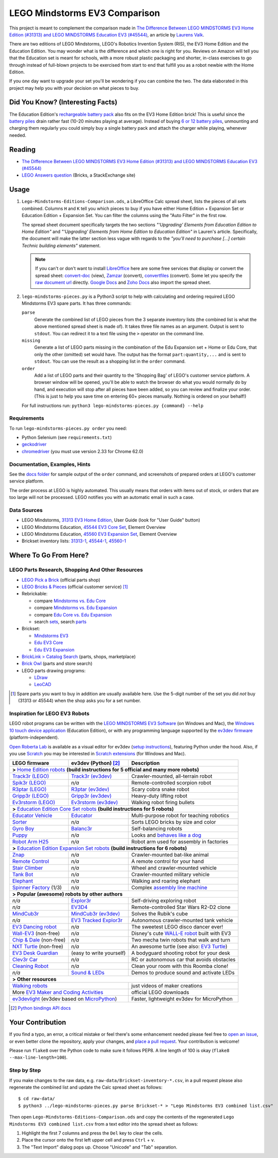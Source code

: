 LEGO Mindstorms EV3 Comparison |status|
==============================

.. |status| image:: http://unmaintained.tech/badge.svg
  :target: http://unmaintained.tech
  :alt: No Maintenance Intended

This project is meant to complement the comparison made in
`The Difference Between LEGO MINDSTORMS EV3 Home Edition (#31313) and LEGO MINDSTORMS Education EV3 (#45544)`_,
an article by `Laurens Valk`_.

There are two editions of LEGO Mindstorms, LEGO's Robotics Invention System (RIS),
the EV3 Home Edition and the Education Edition.  You may wonder what is the difference
and which one is right for you.  Reviews on Amazon will tell you that the Education
set is meant for schools, with a more robust plastic packaging and shorter, in-class
exercises to go through instead of full-blown projects to be exercised from start to
end that fulfill you as a robot newbie with the Home Edition.

If you one day want to upgrade your set you'll be wondering if you can combine the
two.  The data elaborated in this project may help you with your decision on what
pieces to buy.

Did You Know? (Interesting Facts)
---------------------------------

The Education Edition's `rechargeable battery pack`_ also fits on the EV3 Home Edition
brick!  This is useful since the `battery piles`_ drain rather fast (10-20 minutes
playing at average).  Instead of buying `6 or 12 battery piles`_, unmounting and
charging them regularly you could simply buy a single battery pack and attach the
charger while playing, whenever needed.

.. _rechargeable battery pack: https://www.youtube.com/watch?v=RD-53VoDLXY
.. _battery piles: http://cdn.makeuseof.com/wp-content/uploads/2016/11/muo-hardwarereview-legomindstorms-ev3.png
.. _6 or 12 battery piles: http://www.brickshelf.com/gallery/Cwetqo/31313/ev16.jpg

Reading
-------

* `The Difference Between LEGO MINDSTORMS EV3 Home Edition (#31313) and LEGO MINDSTORMS Education EV3 (#45544)`_
* `LEGO Answers question`_ (Bricks, a StackExchange site)

.. _The Difference Between LEGO MINDSTORMS EV3 Home Edition (#31313) and LEGO MINDSTORMS Education EV3 (#45544):
    http://robotsquare.com/2013/11/25/difference-between-ev3-home-edition-and-education-ev3/
.. _Laurens Valk: http://robotsquare.com/about/
.. _LEGO Answers question:
    http://bricks.stackexchange.com/questions/1819/what-is-different-between-the-ev3-home-and-educational-sets/

Usage
-----

#. ``Lego-Mindstorms-Editions-Comparison.ods``, a LibreOffice Calc spread sheet, lists
   the pieces of all sets combined.  Columns ``H`` and ``K`` tell you which pieces to
   buy if you have either Home Edition + Expansion Set or Education Edition + Expansion
   Set.  You can filter the columns using the "Auto Filter" in the first row.

   The spread sheet document specifically targets the two sections
   *"‘Upgrading’ Elements from Education Edition to Home Edition"* and
   *"‘Upgrading’ Elements from Home Edition to Education Edition"* in Lauren's article.
   Specifically, the document will make the latter section less vague with regards to
   the *"you’ll need to purchase [...] certain Technic building elements"* statement.

   .. note::

      If you can't or don't want to install `LibreOffice`_ here are some free services
      that display or convert the spread sheet: `convert-doc`_ (view), `Zamzar`_ (convert),
      `convertfiles`_ (convert).  Some let you specify the `raw document url`_ directly.
      `Google Docs`_ and `Zoho Docs`_ also import the spread sheet.

#. ``lego-mindstorms-pieces.py`` is a Python3 script to help with calculating and
   ordering required LEGO Mindstorms EV3 spare parts.  It has three commands:

   ``parse``
      Generate the combined list of LEGO pieces from the 3 separate inventory
      lists (the combined list is what the above mentioned spread sheet is made of).
      It takes three file names as an argument.  Output is sent to ``stdout``.
      You can redirect it to a text file using the ``>`` operator on the command
      line.

   ``missing``
      Generate a list of LEGO parts missing in the combination of the Edu Expansion
      set + Home or Edu Core, that only the other (omitted) set would have.
      The output has the format ``part:quantity,...`` and is sent to ``stdout``.
      You can use the result as a shopping list in the ``order`` command.

   ``order``
      Add a list of LEGO parts and their quantity to the 'Shopping Bag' of LEGO's
      customer service platform.  A browser window will be opened, you'll be able
      to watch the browser do what you would normally do by hand, and execution
      will stop after all pieces have been added, so you can review and finalize
      your order.  (This is just to help you save time on entering 60+ pieces
      manually.  Nothing is ordered on your behalf!)

   For full instructions run: ``python3 lego-mindstorms-pieces.py {command} --help``

.. _LibreOffice: http://www.libreoffice.org/download/
.. _convert-doc: http://www.convert-doc.com/viewer/ods.html
.. _Zamzar: http://www.zamzar.com/convert/ods-to-xlsx/
.. _convertfiles: http://www.convertfiles.com/convert/document/ODS-to-XLS.html
.. _raw document url:
    https://github.com/bittner/lego-mindstorms-ev3-comparison/raw/master/Lego-Mindstorms-Editions-Comparison.ods
.. _Google Docs: https://docs.google.com/
.. _Zoho Docs: https://docs.zoho.com/sheet/

Requirements
~~~~~~~~~~~~

To run ``lego-mindstorms-pieces.py order`` you need:

* Python Selenium (see ``requirements.txt``)
* `geckodriver`_
* `chromedriver`_ (you must use version 2.33 for Chrome 62.0)

.. _geckodriver: https://github.com/mozilla/geckodriver/releases
.. _chromedriver: https://sites.google.com/a/chromium.org/chromedriver/

Documentation, Examples, Hints
~~~~~~~~~~~~~~~~~~~~~~~~~~~~~~

See the `docs folder`_ for sample output of the ``order`` command, and screenshots
of prepared orders at LEGO's customer service platform.

The order process at LEGO is highly automated.  This usually means that orders
with items out of stock, or orders that are too large will not be processed.
LEGO notifies you with an automatic email in such a case.


.. _docs folder: https://github.com/bittner/lego-mindstorms-ev3-comparison/tree/master/docs

Data Sources
~~~~~~~~~~~~

* LEGO Mindstorms, `31313 EV3 Home Edition`_, User Guide (look for "User Guide" button)
* LEGO Mindstorms Education, `45544 EV3 Core Set`_, Element Overview
* LEGO Mindstorms Education, `45560 EV3 Expansion Set`_, Element Overview
* Brickset inventory lists: 31313-1_, 45544-1_, 45560-1_


.. _31313 EV3 Home Edition: http://www.lego.com/en-us/mindstorms/downloads
.. _45544 EV3 Core Set: https://education.lego.com/en-us/lego-education-product-database/mindstorms-ev3/45544-lego-mindstorms-education-ev3-core-set
.. _45560 EV3 Expansion Set: https://education.lego.com/en-us/lego-education-product-database/mindstorms-ev3/45560-lego-mindstorms-education-ev3-expansion-set
.. _31313-1: http://brickset.com/inventories/31313-1
.. _45544-1: http://brickset.com/inventories/45544-1
.. _45560-1: http://brickset.com/inventories/45560-1

Where To Go From Here?
----------------------

LEGO Parts Research, Shopping And Other Resources
~~~~~~~~~~~~~~~~~~~~~~~~~~~~~~~~~~~~~~~~~~~~~~~~~

* `LEGO Pick a Brick`_ (official parts shop)
* `LEGO Bricks & Pieces`_ (official customer service) [#note]_
* Rebrickable:

  * compare `Mindstorms vs. Edu Core`_
  * compare `Mindstorms vs. Edu Expansion`_
  * compare `Edu Core vs. Edu Expansion`_
  * search `sets`_, search `parts`_

* Brickset:

  * `Mindstorms EV3`_
  * `Edu EV3 Core`_
  * `Edu EV3 Expansion`_

* `BrickLink > Catalog Search`_ (parts, shops, marketplace)
* `Brick Owl`_ (parts and store search)
* LEGO parts drawing programs:

  * `LDraw`_
  * `LeoCAD`_

.. [#note] Spare parts you want to buy in addition are usually available here.
   Use the 5-digit number of the set you did *not* buy (31313 or 45544) when
   the shop asks you for a set number.

.. _LEGO Pick a Brick: http://shop.lego.com/en-DE/Pick-A-Brick-ByTheme
.. _LEGO Bricks & Pieces: https://wwwsecure.us.lego.com/en-gb/service/replacementparts/order
.. _Mindstorms vs. Edu Core: http://rebrickable.com/compare/31313-1/45544-1
.. _Mindstorms vs. Edu Expansion: http://rebrickable.com/compare/31313-1/45560-1
.. _Edu Core vs. Edu Expansion: http://rebrickable.com/compare/45544-1/45560-1
.. _sets: http://rebrickable.com/pick_set
.. _parts: http://rebrickable.com/search?po=1
.. _Mindstorms EV3: http://brickset.com/sets/31313-1/Mindstorms-EV3
.. _Edu EV3 Core: http://brickset.com/sets/45544-1/Education-EV3-Core-Set
.. _Edu EV3 Expansion: http://brickset.com/sets/45560-1/Education-EV3-Expansion-Set
.. _BrickLink > Catalog Search: http://www.bricklink.com/catalogSearch.asp
.. _Brick Owl: http://www.brickowl.com/
.. _LDraw: http://www.ldraw.org/
.. _LeoCAD: https://www.leocad.org/

Inspiration for LEGO EV3 Robots
~~~~~~~~~~~~~~~~~~~~~~~~~~~~~~~

LEGO robot programs can be written with the `LEGO MINDSTORMS EV3 Software`_
(on Windows and Mac), the `Windows 10 touch device application`_ (Education Edition), or with any programming language supported by the
`ev3dev firmware`_ (platform-independent).

`Open Roberta Lab`_ is available as a visual editor for ev3dev (`setup
instructions`_), featuring Python under the hood.  Also, if you use `Scratch`_
you may be interested in `Scratch extensions`_ (for Windows and Mac).

+---------------------------+--------------------------+----------------------------------------------+
| LEGO firmware             | ev3dev (Python) [#API]_  | Description                                  |
+===========================+==========================+==============================================+
| **>** `Home Edition robots`_ **(build instructions for 5 official and many more robots)**           |
+---------------------------+--------------------------+----------------------------------------------+
|`Track3r (LEGO)`_          | `Track3r (ev3dev)`_      | Crawler-mounted, all-terrain robot           |
+---------------------------+--------------------------+----------------------------------------------+
| `Spik3r (LEGO)`_          | *n/a*                    | Remote-controlled scorpion robot             |
+---------------------------+--------------------------+----------------------------------------------+
| `R3ptar (LEGO)`_          | `R3ptar (ev3dev)`_       | Scary cobra snake robot                      |
+---------------------------+--------------------------+----------------------------------------------+
| `Gripp3r (LEGO)`_         | `Gripp3r (ev3dev)`_      | Heavy-duty lifting robot                     |
+---------------------------+--------------------------+----------------------------------------------+
| `Ev3rstorm (LEGO)`_       | `Ev3rstorm (ev3dev)`_    | Walking robot firing bullets                 |
+---------------------------+--------------------------+----------------------------------------------+
| **>** `Education Edition Core Set robots`_ **(build instructions for 5 robots)**                    |
+---------------------------+--------------------------+----------------------------------------------+
| `Educator Vehicle`_       | `Educator`_              | Multi-purpose robot for teaching robotics    |
+---------------------------+--------------------------+----------------------------------------------+
| `Sorter`_                 | *n/a*                    | Sorts LEGO bricks by size and color          |
+---------------------------+--------------------------+----------------------------------------------+
| `Gyro Boy`_               | `Balanc3r`_              | Self-balancing robots                        |
+---------------------------+--------------------------+----------------------------------------------+
| `Puppy`_                  | *n/a*                    | Looks and `behaves like a dog`_              |
+---------------------------+--------------------------+----------------------------------------------+
| `Robot Arm H25`_          | *n/a*                    | Robot arm used for assembly in factories     |
+---------------------------+--------------------------+----------------------------------------------+
| **>** `Education Edition Expansion Set robots`_ **(build instructions for 6 robots)**               |
+---------------------------+--------------------------+----------------------------------------------+
| `Znap`_                   | *n/a*                    | Crawler-mounted bat-like animal              |
+---------------------------+--------------------------+----------------------------------------------+
| `Remote Control`_         | *n/a*                    | A remote control for your hand               |
+---------------------------+--------------------------+----------------------------------------------+
| `Stair Climber`_          | *n/a*                    | Wheel and crawler-mounted vehicle            |
+---------------------------+--------------------------+----------------------------------------------+
| `Tank Bot`_               | *n/a*                    | Crawler-mounted military vehicle             |
+---------------------------+--------------------------+----------------------------------------------+
| `Elephant`_               | *n/a*                    | Walking and roaring elephant                 |
+---------------------------+--------------------------+----------------------------------------------+
| `Spinner Factory`_  (1/3) | *n/a*                    | Complex `assembly line machine`_             |
+---------------------------+--------------------------+----------------------------------------------+
| **> Popular (awesome) robots by other authors**                                                     |
+---------------------------+--------------------------+----------------------------------------------+
| *n/a*                     | `Explor3r`_              | Self-driving exploring robot                 |
+---------------------------+--------------------------+----------------------------------------------+
| *n/a*                     | `EV3D4`_                 | Remote-controlled Star Wars R2-D2 clone      |
+---------------------------+--------------------------+----------------------------------------------+
| `MindCub3r`_              | `MindCub3r (ev3dev)`_    | Solves the Rubik's cube                      |
+---------------------------+--------------------------+----------------------------------------------+
| *n/a*                     | `EV3 Tracked Explor3r`_  | Autonomous crawler-mounted tank vehicle      |
+---------------------------+--------------------------+----------------------------------------------+
| `EV3 Dancing robot`_      | *n/a*                    | The sweetest LEGO disco dancer ever!         |
+---------------------------+--------------------------+----------------------------------------------+
| `Wall-EV3`_ (non-free)    | *n/a*                    | Disney's cute `WALL-E robot`_ built with EV3 |
+---------------------------+--------------------------+----------------------------------------------+
| `Chip & Dale`_ (non-free) | *n/a*                    | Two mecha twin robots that walk and turn     |
+---------------------------+--------------------------+----------------------------------------------+
| `NXT Turtle`_ (non-free)  | *n/a*                    | An awesome turtle (see also: `EV3 Turtle`_)  |
+---------------------------+--------------------------+----------------------------------------------+
| `EV3 Desk Guardian`_      | (easy to write yourself) | A bodyguard shooting robot for your desk     |
+---------------------------+--------------------------+----------------------------------------------+
| `Clev3r Car`_             | *n/a*                    | RC or autonomous car that avoids obstacles   |
+---------------------------+--------------------------+----------------------------------------------+
| `Cleaning Robot`_         | *n/a*                    | Clean your room with this Roomba clone!      |
+---------------------------+--------------------------+----------------------------------------------+
| *n/a*                     | `Sound & LEDs`_          | Demos to produce sound and activate LEDs     |
+---------------------------+--------------------------+----------------------------------------------+
| **> Other resources**                                                                               |
+---------------------------+--------------------------+----------------------------------------------+
| `Walking robots`_                                    | just videos of maker creations               |
+---------------------------+--------------------------+----------------------------------------------+
| More `EV3 Maker and Coding Activities`_              | official LEGO downloads                      |
+---------------------------+--------------------------+----------------------------------------------+
| `ev3devlight`_ (ev3dev based on `MicroPython`_)      | Faster, lightweight ev3dev for MicroPython   |
+---------------------------+--------------------------+----------------------------------------------+

.. [#API] `Python bindings API docs <http://python-ev3dev.readthedocs.io/en/stable/spec.html>`__

.. _LEGO MINDSTORMS EV3 Software: https://www.lego.com/en-us/mindstorms/downloads/download-software
.. _Windows 10 touch device application: https://education.lego.com/en-us/downloads/mindstorms-ev3/software
.. _ev3dev firmware: http://www.ev3dev.org
.. _Open Roberta Lab: https://lab.open-roberta.org/
.. _setup instructions: https://github.com/OpenRoberta/robertalab-ev3dev#intro
.. _Scratch: https://scratch.mit.edu/
.. _Scratch extensions: http://kaspesla.github.io/ev3_scratch/
.. _Home Edition robots: http://www.lego.com/en-us/mindstorms/build-a-robot
.. _Track3r (LEGO): https://www.lego.com/en-us/mindstorms/build-a-robot/track3r
.. _Track3r (ev3dev): https://github.com/ev3dev/ev3dev-lang-python-demo/tree/jessie/robots/TRACK3R
.. _Spik3r (LEGO): https://www.lego.com/en-us/mindstorms/build-a-robot/spik3r
.. _R3ptar (LEGO): https://www.lego.com/en-us/mindstorms/build-a-robot/r3ptar
.. _R3ptar (ev3dev): https://github.com/ev3dev/ev3dev-lang-python-demo/tree/jessie/robots/R3PTAR
.. _Gripp3r (LEGO): https://www.lego.com/en-us/mindstorms/build-a-robot/gripp3r
.. _Gripp3r (ev3dev): https://github.com/ev3dev/ev3dev-lang-python-demo/tree/jessie/robots/GRIPP3R
.. _Ev3rstorm (LEGO): https://www.lego.com/en-us/mindstorms/build-a-robot/ev3rstorm
.. _Ev3rstorm (ev3dev): https://github.com/ev3dev/ev3dev-lang-python-demo/tree/jessie/robots/EV3RSTORM
.. _Education Edition Core Set robots: http://robotsquare.com/2013/10/01/education-ev3-45544-instruction/
.. _Educator Vehicle: http://robotsquare.com/wp-content/uploads/2013/10/45544_educator.pdf
.. _Educator: https://github.com/ev3dev/ev3dev-lang-python-demo/tree/jessie/robots/EDUCATOR
.. _Sorter: http://robotsquare.com/2014/08/22/brick-sorter-sort-lego-bricks-by-color-and-size/
.. _Gyro Boy: http://robotsquare.com/2014/07/01/tutorial-ev3-self-balancing-robot/
.. _Balanc3r: https://github.com/ev3dev/ev3dev-lang-python-demo/tree/jessie/robots/BALANC3R
.. _Puppy: http://robotsquare.com/wp-content/uploads/2013/10/45544_puppy.pdf
.. _behaves like a dog: https://www.youtube.com/watch?v=HJ3XLFsd4zI
.. _Robot Arm H25: http://robotsquare.com/wp-content/uploads/2013/10/45544_robotarmh25.pdf
.. _Education Edition Expansion Set robots: http://robotsquare.com/2013/10/01/lego-mindstorms-ev3-education-expansion-set-45560-instructions/
.. _Znap: http://robotsquare.com/wp-content/uploads/2013/10/45544_45560_znap.pdf
.. _Remote Control: http://robotsquare.com/wp-content/uploads/2013/10/45544_45560_remotecontrol.pdf
.. _Stair Climber: http://robotsquare.com/wp-content/uploads/2013/10/45544_45560_stairclimber.pdf
.. _Tank Bot: http://robotsquare.com/wp-content/uploads/2013/10/45544_45560_tankbot.pdf
.. _Elephant: http://robotsquare.com/wp-content/uploads/2013/10/45544_45560_elephant.pdf
.. _Spinner Factory: http://robotsquare.com/wp-content/uploads/2013/10/2x45544_45560_spinnerfactory_part_1.pdf
.. _assembly line machine: https://www.youtube.com/watch?v=QxaCIyJya1I
.. _Explor3r: https://github.com/ev3dev/ev3dev-lang-python-demo/tree/jessie/robots/EXPLOR3R
.. _EV3D4: https://github.com/ev3dev/ev3dev-lang-python-demo/tree/jessie/robots/EV3D4
.. _MindCub3r: http://mindcuber.com/mindcub3r/mindcub3r.html
.. _MindCub3r (ev3dev): https://github.com/ev3dev/ev3dev-lang-python-demo/tree/jessie/robots/MINDCUB3R
.. _EV3 Tracked Explor3r: https://www.smallrobots.it/latest-pictures-of-ev3-tracked-explor3r/
.. _EV3 Dancing robot: http://teachkidsengineering.com/lego-mindstorms-dancing-robot/
.. _Wall-EV3: http://robotics.benedettelli.com/lego-wall-e/
.. _WALL-E robot: https://ideas.lego.com/projects/52042/updates
.. _Chip & Dale: http://robotics.benedettelli.com/ev3-mecha-page/
.. _NXT Turtle: http://robotics.benedettelli.com/nxt-turtle-2-0/
.. _EV3 Turtle: https://www.youtube.com/watch?v=73jwQ8W_6bM
.. _EV3 Desk Guardian: http://robotics.benedettelli.com/ev3-desk-guardian/
.. _Clev3r Car: http://buildinst.cz/en/catalog/detail/31
.. _Cleaning Robot: https://www.youtube.com/watch?v=Np37j8akW4A
.. _Sound & LEDs: https://github.com/ev3dev/ev3dev-lang-python-demo/tree/jessie/robots/misc
.. _Walking robots: http://www.legoengineering.com/walking-robots/
.. _EV3 Maker and Coding Activities: https://education.lego.com/en-us/downloads/mindstorms-ev3
.. _ev3devlight: https://github.com/laurensvalk/ev3devlight-examples
.. _MicroPython: https://micropython.org/

Your Contribution
-----------------

If you find a typo, an error, a critical mistake or feel there's some enhancement
needed please feel free to `open an issue`_, or even better clone the repository,
apply your changes, and `place a pull request`_.  Your contribution is welcome!

Please run ``flake8`` over the Python code to make sure it follows PEP8.
A line length of 100 is okay (``flake8 --max-line-length=100``).

Step by Step
~~~~~~~~~~~~

If you make changes to the raw data, e.g. ``raw-data/Brickset-inventory-*.csv``,
in a pull request please also regenerate the combined list and update the Calc
spread sheet as follows::

   $ cd raw-data/
   $ python3 ../lego-mindstorms-pieces.py parse Brickset-* > "Lego Mindstorms EV3 combined list.csv"

Then open ``Lego-Mindstorms-Editions-Comparison.ods`` and copy the contents of
the regenerated ``Lego Mindstorms EV3 combined list.csv`` from a text editor
into the spread sheet as follows:

#. Highlight the first 7 columns and press the ``Del`` key to clear the cells.
#. Place the cursor onto the first left upper cell and press ``Ctrl`` + ``v``.
#. The "Text Import" dialog pops up.  Choose "Unicode" and "Tab" separation.


.. _open an issue: https://github.com/bittner/lego-mindstorms-ev3-comparison/issues
.. _place a pull request: https://github.com/bittner/lego-mindstorms-ev3-comparison/pulls

